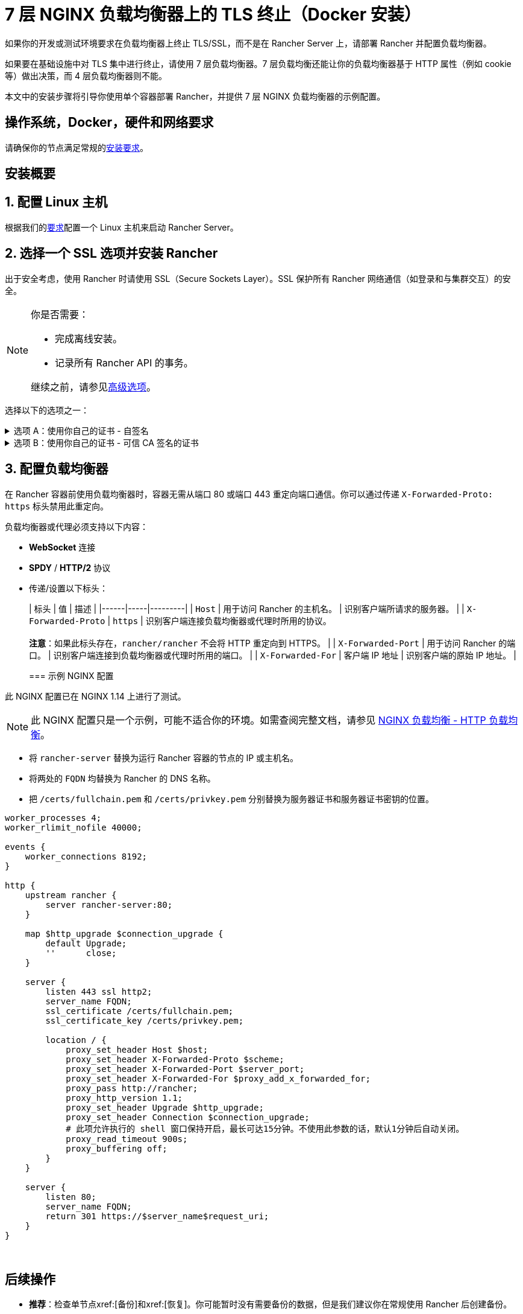 = 7 层 NGINX 负载均衡器上的 TLS 终止（Docker 安装）

如果你的开发或测试环境要求在负载均衡器上终止 TLS/SSL，而不是在 Rancher Server 上，请部署 Rancher 并配置负载均衡器。

如果要在基础设施中对 TLS 集中进行终止，请使用 7 层负载均衡器。7 层负载均衡还能让你的负载均衡器基于 HTTP 属性（例如 cookie 等）做出决策，而 4 层负载均衡器则不能。

本文中的安装步骤将引导你使用单个容器部署 Rancher，并提供 7 层 NGINX 负载均衡器的示例配置。

== 操作系统，Docker，硬件和网络要求

请确保你的节点满足常规的xref:installation-and-upgrade/requirements/requirements.adoc[安装要求]。

== 安装概要

== 1. 配置 Linux 主机

根据我们的xref:installation-and-upgrade/requirements/requirements.adoc[要求]配置一个 Linux 主机来启动 Rancher Server。

== 2. 选择一个 SSL 选项并安装 Rancher

出于安全考虑，使用 Rancher 时请使用 SSL（Secure Sockets Layer）。SSL 保护所有 Rancher 网络通信（如登录和与集群交互）的安全。

[NOTE]
.你是否需要：
====

* 完成离线安装。
* 记录所有 Rancher API 的事务。

继续之前，请参见<<_高级选项,高级选项>>。
====


选择以下的选项之一：

.选项 A：使用你自己的证书 - 自签名
[%collapsible]
======
如果要使用自签名证书来加密通信，你必须在负载均衡器（后续步骤）和 Rancher 容器上安装证书。运行 Docker 命令部署 Rancher，将 Docker 指向你的证书。

[NOTE]
.先决条件：
====

创建自签名证书。

* 证书文件的格式必须是 PEM。
====


*使用自签名证书安装 Rancher*：

. 在运行 Docker 命令部署 Rancher 时，将 Docker 指向你的 CA 证书文件。
+
----
docker run -d --restart=unless-stopped \
  -p 80:80 -p 443:443 \
  -v /etc/your_certificate_directory/cacerts.pem:/etc/rancher/ssl/cacerts.pem \
  rancher/rancher:latest
----
+
======
.选项 B：使用你自己的证书 - 可信 CA 签名的证书
[%collapsible]
======
如果你的集群面向公众，则最好使用由公认 CA 签署的证书。

[NOTE]
.先决条件：
====

* 证书文件的格式必须是 PEM。
====


*使用授信 CA 签发的证书安装 Rancher*：

如果你使用授信 CA 签发的证书，你无需在 Rancher 容器中安装证书。但是，请确保不要生成和存储默认的 CA 证书（你可以通过将 `--no-cacerts` 参数传递给容器来实现）。

. 输入以下命令：
+
----
 docker run -d --restart=unless-stopped \
   -p 80:80 -p 443:443 \
   rancher/rancher:latest --no-cacerts
----
+
======

== 3. 配置负载均衡器

在 Rancher 容器前使用负载均衡器时，容器无需从端口 80 或端口 443 重定向端口通信。你可以通过传递 `X-Forwarded-Proto: https` 标头禁用此重定向。

负载均衡器或代理必须支持以下内容：

* *WebSocket* 连接
* *SPDY* / *HTTP/2* 协议
* 传递/设置以下标头：
+
| 标头 | 值 | 描述 |
 |------|-----|---------|
 | `Host` | 用于访问 Rancher 的主机名。 | 识别客户端所请求的服务器。 |
 | `X-Forwarded-Proto` | `https` | 识别客户端连接负载均衡器或代理时所用的协议。 +
 +
*注意*：如果此标头存在，`rancher/rancher` 不会将 HTTP 重定向到 HTTPS。 |
 | `X-Forwarded-Port` | 用于访问 Rancher 的端口。 | 识别客户端连接到负载均衡器或代理时所用的端口。 |
 | `X-Forwarded-For` | 客户端 IP 地址 | 识别客户端的原始 IP 地址。 |
+
=== 示例 NGINX 配置

此 NGINX 配置已在 NGINX 1.14 上进行了测试。

[NOTE]
====

此 NGINX 配置只是一个示例，可能不适合你的环境。如需查阅完整文档，请参见 https://docs.nginx.com/nginx/admin-guide/load-balancer/http-load-balancer/[NGINX 负载均衡 - HTTP 负载均衡]。
====


* 将 `rancher-server` 替换为运行 Rancher 容器的节点的 IP 或主机名。
* 将两处的 `FQDN` 均替换为 Rancher 的 DNS 名称。
* 把 `/certs/fullchain.pem` 和 `/certs/privkey.pem` 分别替换为服务器证书和服务器证书密钥的位置。

----
worker_processes 4;
worker_rlimit_nofile 40000;

events {
    worker_connections 8192;
}

http {
    upstream rancher {
        server rancher-server:80;
    }

    map $http_upgrade $connection_upgrade {
        default Upgrade;
        ''      close;
    }

    server {
        listen 443 ssl http2;
        server_name FQDN;
        ssl_certificate /certs/fullchain.pem;
        ssl_certificate_key /certs/privkey.pem;

        location / {
            proxy_set_header Host $host;
            proxy_set_header X-Forwarded-Proto $scheme;
            proxy_set_header X-Forwarded-Port $server_port;
            proxy_set_header X-Forwarded-For $proxy_add_x_forwarded_for;
            proxy_pass http://rancher;
            proxy_http_version 1.1;
            proxy_set_header Upgrade $http_upgrade;
            proxy_set_header Connection $connection_upgrade;
            # 此项允许执行的 shell 窗口保持开启，最长可达15分钟。不使用此参数的话，默认1分钟后自动关闭。
            proxy_read_timeout 900s;
            proxy_buffering off;
        }
    }

    server {
        listen 80;
        server_name FQDN;
        return 301 https://$server_name$request_uri;
    }
}
----

{blank} +

== 后续操作

* *推荐*：检查单节点xref:[备份]和xref:[恢复]。你可能暂时没有需要备份的数据，但是我们建议你在常规使用 Rancher 后创建备份。
* 创建 Kubernetes 集群：xref:cluster-deployment/cluster-deployment.adoc[配置 Kubernetes 集群]。

== 常见问题和故障排除

如果你需要对证书进行故障排除，请参见xref:installation-and-upgrade/troubleshooting/certificate-troubleshooting.adoc[此章节]。

== 高级选项

=== API 审计

如果你需要记录所有 Rancher API 事务，请将以下标志添加到安装命令中，从而启用 xref:observability/logging/enable-api-audit-log.adoc[API 审计]功能。

 -e AUDIT_LEVEL=1 \
 -e AUDIT_LOG_PATH=/var/log/auditlog/rancher-api-audit.log \
 -e AUDIT_LOG_MAXAGE=20 \
 -e AUDIT_LOG_MAXBACKUP=20 \
 -e AUDIT_LOG_MAXSIZE=100 \

=== 离线环境

如果你访问此页面是为了完成xref:installation-and-upgrade/other-installation-methods/air-gapped/air-gapped.adoc[离线安装]，则在运行安装命令时，先将你的私有镜像仓库 URL 附加到 Server 标志中。也就是说，在 `rancher/rancher:latest` 前面添加 `<REGISTRY.DOMAIN.COM:PORT>` 和私有镜像仓库 URL。

*示例*：

  <REGISTRY.DOMAIN.COM:PORT>/rancher/rancher:latest

=== 持久化数据

Rancher 使用 etcd 作为数据存储。如果 Rancher 是使用 Docker 安装的，Rancher 会使用嵌入式 etcd。持久化数据位于容器的 `/var/lib/rancher` 路径中。

你可以将主机卷挂载到该位置，来将数据保留在运行它的主机上：

----
docker run -d --restart=unless-stopped \
  -p 80:80 -p 443:443 \
  -v /opt/rancher:/var/lib/rancher \
  --privileged \
  rancher/rancher:latest
----

此操作需要 xref:#_rancher_特权访问[privileged 访问]。

这个 7 层 NGINX 配置已经在 NGINX 1.13（Mainline）和 1.14（Stable）版本上进行了测试。

[NOTE]
====

此 NGINX 配置只是一个示例，可能不适合你的环境。如果需要查阅完整文档，请参见 https://docs.nginx.com/nginx/admin-guide/load-balancer/tcp-udp-load-balancer/[NGINX 负载均衡 - TCP 和 UDP 负载均衡器]。
====


----
upstream rancher {
    server rancher-server:80;
}

map $http_upgrade $connection_upgrade {
    default Upgrade;
    ''      close;
}

server {
    listen 443 ssl http2;
    server_name rancher.yourdomain.com;
    ssl_certificate /etc/your_certificate_directory/fullchain.pem;
    ssl_certificate_key /etc/your_certificate_directory/privkey.pem;

    location / {
        proxy_set_header Host $host;
        proxy_set_header X-Forwarded-Proto $scheme;
        proxy_set_header X-Forwarded-Port $server_port;
        proxy_set_header X-Forwarded-For $proxy_add_x_forwarded_for;
        proxy_pass http://rancher;
        proxy_http_version 1.1;
        proxy_set_header Upgrade $http_upgrade;
        proxy_set_header Connection $connection_upgrade;
        # 此项允许执行的 shell 窗口保持开启，最长可达15分钟。不使用此参数的话，默认1分钟后自动关闭。
        proxy_read_timeout 900s;
        proxy_buffering off;
    }
}

server {
    listen 80;
    server_name rancher.yourdomain.com;
    return 301 https://$server_name$request_uri;
}
----

{blank} +
